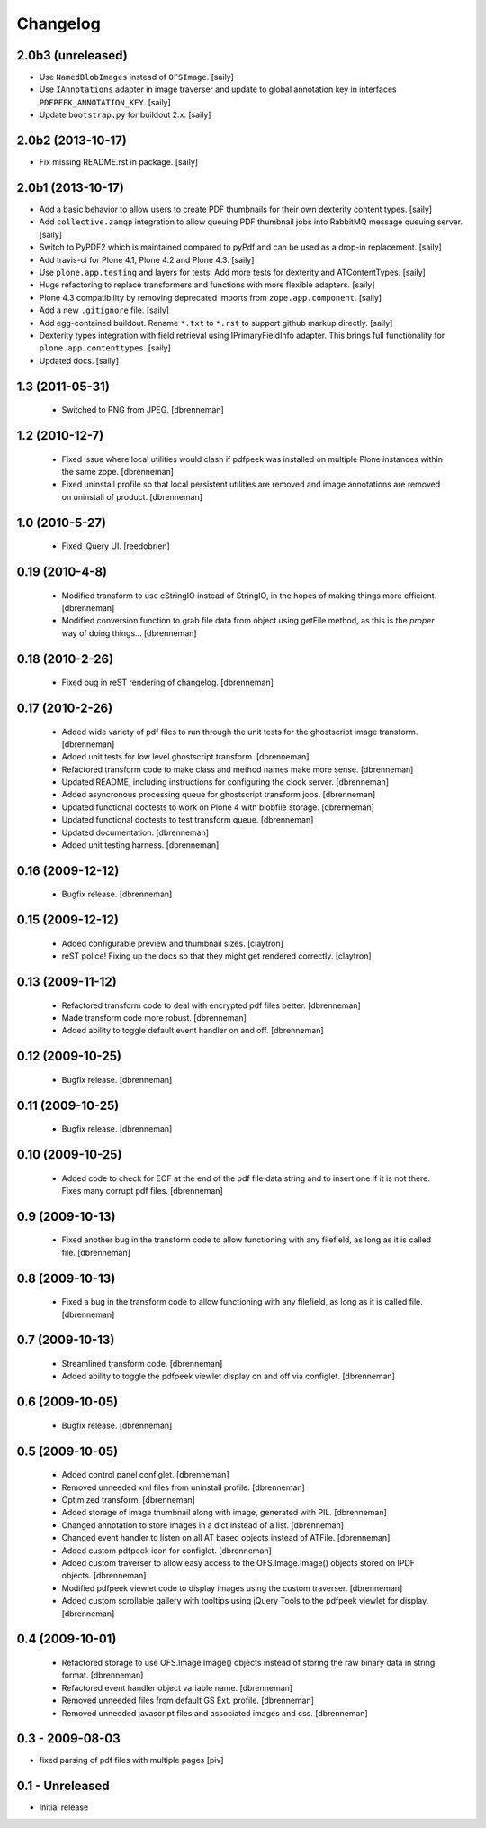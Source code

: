 Changelog
=========

2.0b3 (unreleased)
------------------

- Use ``NamedBlobImages`` instead of ``OFSImage``.
  [saily]

- Use ``IAnnotations`` adapter in image traverser and update to global
  annotation key in interfaces ``PDFPEEK_ANNOTATION_KEY``.
  [saily]

- Update ``bootstrap.py`` for buildout 2.x.
  [saily]


2.0b2 (2013-10-17)
------------------

- Fix missing README.rst in package.
  [saily]


2.0b1 (2013-10-17)
------------------

- Add a basic behavior to allow users to create PDF thumbnails for their own
  dexterity content types.
  [saily]

- Add ``collective.zamqp`` integration to allow queuing PDF thumbnail jobs into
  RabbitMQ message queuing server.
  [saily]

- Switch to PyPDF2 which is maintained compared to pyPdf and can be used as
  a drop-in replacement.
  [saily]

- Add travis-ci for Plone 4.1, Plone 4.2 and Plone 4.3.
  [saily]

- Use ``plone.app.testing`` and layers for tests. Add more tests for dexterity
  and ATContentTypes.
  [saily]

- Huge refactoring to replace transformers and functions with more flexible
  adapters.
  [saily]

- Plone 4.3 compatibility by removing deprecated imports from
  ``zope.app.component``.
  [saily]

- Add a new ``.gitignore`` file.
  [saily]

- Add egg-contained buildout. Rename ``*.txt`` to ``*.rst`` to support github
  markup directly.
  [saily]

- Dexterity types integration with field retrieval using IPrimaryFieldInfo
  adapter. This brings full functionality for ``plone.app.contenttypes``.
  [saily]

- Updated docs.
  [saily]


1.3 (2011-05-31)
----------------

 - Switched to PNG from JPEG.
   [dbrenneman]

1.2 (2010-12-7)
----------------

 - Fixed issue where local utilities would clash if pdfpeek was installed on
   multiple Plone instances within the same zope.
   [dbrenneman]

 - Fixed uninstall profile so that local persistent utilities are removed and
   image annotations are removed on uninstall of product.
   [dbrenneman]

1.0 (2010-5-27)
----------------

 - Fixed jQuery UI.
   [reedobrien]

0.19 (2010-4-8)
----------------

 - Modified transform to use cStringIO instead of StringIO, in the hopes of making things more efficient.
   [dbrenneman]

 - Modified conversion function to grab file data from object using getFile method, as this is the *proper* way of doing things...
   [dbrenneman]

0.18 (2010-2-26)
----------------

 - Fixed bug in reST rendering of changelog.
   [dbrenneman]

0.17 (2010-2-26)
-----------------

 - Added wide variety of pdf files to run through the unit tests for the
   ghostscript image transform.
   [dbrenneman]

 - Added unit tests for low level ghostscript transform.
   [dbrenneman]

 - Refactored transform code to make class and method names make more sense.
   [dbrenneman]

 - Updated README, including instructions for configuring the clock server.
   [dbrenneman]

 - Added asyncronous processing queue for ghostscript transform jobs.
   [dbrenneman]

 - Updated functional doctests to work on Plone 4 with blobfile storage.
   [dbrenneman]

 - Updated functional doctests to test transform queue.
   [dbrenneman]

 - Updated documentation.
   [dbrenneman]

 - Added unit testing harness.
   [dbrenneman]

0.16 (2009-12-12)
-----------------

 - Bugfix release.
   [dbrenneman]

0.15 (2009-12-12)
-----------------

 - Added configurable preview and thumbnail sizes.
   [claytron]

 - reST police! Fixing up the docs so that they might get rendered
   correctly.
   [claytron]

0.13 (2009-11-12)
-----------------

 - Refactored transform code to deal with encrypted pdf files better.
   [dbrenneman]

 - Made transform code more robust.
   [dbrenneman]

 - Added ability to toggle default event handler on and off.
   [dbrenneman]

0.12 (2009-10-25)
-----------------

 - Bugfix release.
   [dbrenneman]

0.11 (2009-10-25)
-----------------

 - Bugfix release.
   [dbrenneman]

0.10 (2009-10-25)
-----------------

 - Added code to check for EOF at the end of the pdf file data string and to
   insert one if it is not there. Fixes many corrupt pdf files.
   [dbrenneman]

0.9 (2009-10-13)
----------------

 - Fixed another bug in the transform code to allow functioning with any
   filefield, as long as it is called file.
   [dbrenneman]

0.8 (2009-10-13)
----------------

 - Fixed a bug in the transform code to allow functioning with any filefield,
   as long as it is called file.
   [dbrenneman]

0.7 (2009-10-13)
----------------

 - Streamlined transform code.
   [dbrenneman]

 - Added ability to toggle the pdfpeek viewlet display on and off via configlet.
   [dbrenneman]

0.6 (2009-10-05)
----------------

 - Bugfix release.
   [dbrenneman]

0.5 (2009-10-05)
----------------

 - Added control panel configlet.
   [dbrenneman]

 - Removed unneeded xml files from uninstall profile.
   [dbrenneman]

 - Optimized transform.
   [dbrenneman]

 - Added storage of image thumbnail along with image, generated with PIL.
   [dbrenneman]

 - Changed annotation to store images in a dict instead of a list.
   [dbrenneman]

 - Changed event handler to listen on all AT based objects instead of ATFile.
   [dbrenneman]

 - Added custom pdfpeek icon for configlet.
   [dbrenneman]

 - Added custom traverser to allow easy access to the OFS.Image.Image()
   objects stored on IPDF objects.
   [dbrenneman]

 - Modified pdfpeek viewlet code to display images using the custom traverser.
   [dbrenneman]

 - Added custom scrollable gallery with tooltips using jQuery Tools to the
   pdfpeek viewlet for display.
   [dbrenneman]

0.4 (2009-10-01)
----------------

 - Refactored storage to use OFS.Image.Image() objects instead of storing the
   raw binary data in string format.
   [dbrenneman]

 - Refactored event handler object variable name.
   [dbrenneman]

 - Removed unneeded files from default GS Ext. profile.
   [dbrenneman]

 - Removed unneeded javascript files and associated images and css.
   [dbrenneman]

0.3 - 2009-08-03
----------------

- fixed parsing of pdf files with multiple pages
  [piv]

0.1 - Unreleased
----------------

- Initial release
